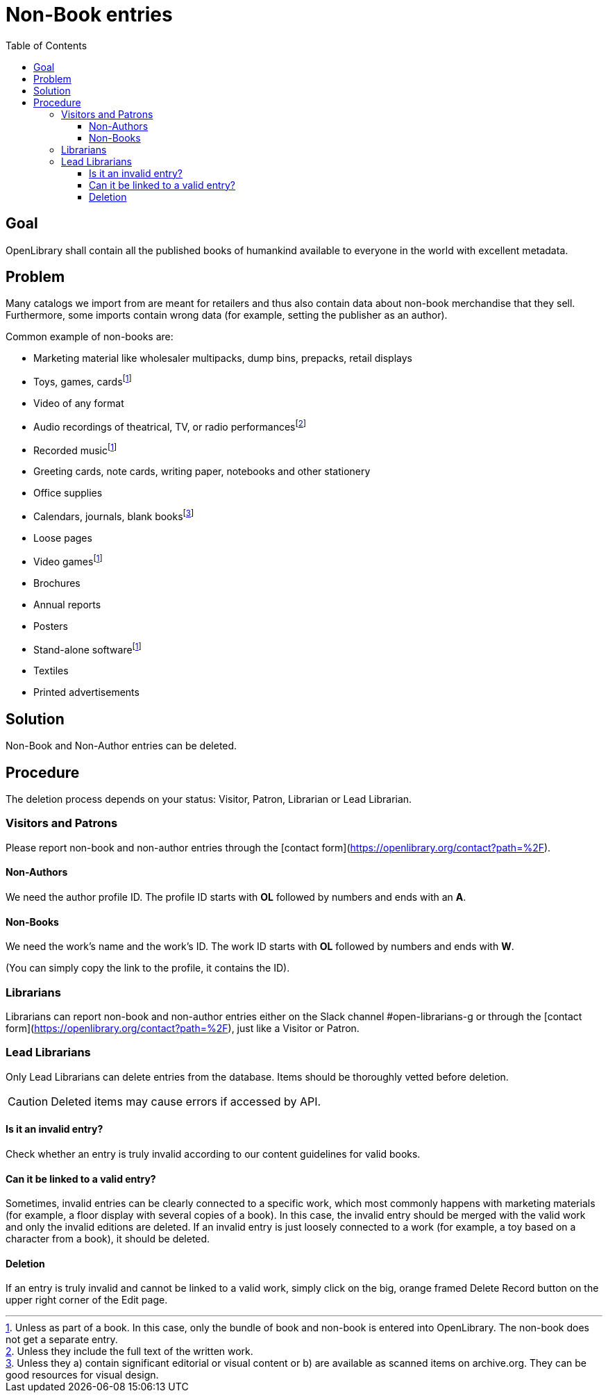 = Non-Book entries
:icons: image
:icondir: images/icons/
:icontype: svg
:toc:
:toclevels: 4

== Goal

OpenLibrary shall contain all the published books of humankind available to everyone in the world with excellent metadata.

== Problem

Many catalogs we import from are meant for retailers and thus also contain data about non-book merchandise that they sell. Furthermore, some imports contain wrong data (for example, setting the publisher as an author).

Common example of non-books are:

* Marketing material like wholesaler multipacks, dump bins, prepacks, retail displays
* Toys, games, cards{empty}footnote:toys[Unless as part of a book. In this case, only the bundle of book and non-book is entered into OpenLibrary. The non-book does not get a separate entry.]
* Video of any format
* Audio recordings of theatrical, TV, or radio performances{empty}footnote:audio[Unless they include the full text of the written work.]
* Recorded music{empty}footnote:toys[]
* Greeting cards, note cards, writing paper, notebooks and other stationery
* Office supplies
* Calendars, journals, blank books{empty}footnote:calendars[Unless they a) contain significant editorial or visual content or b) are available as scanned items on archive.org. They can be good resources for visual design.]
* Loose pages
* Video games{empty}footnote:toys[]
* Brochures
* Annual reports
* Posters
* Stand-alone software{empty}footnote:toys[]
* Textiles
* Printed advertisements

== Solution

Non-Book and Non-Author entries can be deleted.

== Procedure

The deletion process depends on your status: Visitor, Patron, Librarian or Lead Librarian.

=== Visitors and Patrons

Please report non-book and non-author entries through the [contact form](https://openlibrary.org/contact?path=%2F).

==== Non-Authors
We need the author profile ID. The profile ID starts with **OL** followed by numbers and ends with an **A**.

==== Non-Books
We need the work’s name and the work’s ID. The work ID starts with **OL** followed by numbers and ends with **W**.

(You can simply copy the link to the profile, it contains the ID).

=== Librarians
Librarians can report non-book and non-author entries either on the Slack channel #open-librarians-g or through the [contact form](https://openlibrary.org/contact?path=%2F), just like a Visitor or Patron.

=== Lead Librarians

Only Lead Librarians can delete entries from the database. Items should be thoroughly vetted before deletion.

CAUTION: Deleted items may cause errors if accessed by API.

==== Is it an invalid entry?

Check whether an entry is truly invalid according to our content guidelines for valid books.

==== Can it be linked to a valid entry?

Sometimes, invalid entries can be clearly connected to a specific work, which most commonly happens with marketing materials (for example, a floor display with several copies of a book). In this case, the invalid entry should be merged with the valid work and only the invalid editions are deleted.
If an invalid entry is just loosely connected to a work (for example, a toy based on a character from a book), it should be deleted.

==== Deletion

If an entry is truly invalid and cannot be linked to a valid work, simply click on the big, orange framed Delete Record button on the upper right corner of the Edit page.

